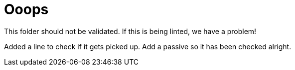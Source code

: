 
ifndef::imagesdir[:imagesdir: ../images]
:page-aliases: index.adoc
= Ooops

This folder should not be validated. If this is being linted, we have a problem!

Added a line to check if it gets picked up. Add a passive so it has been checked alright.

